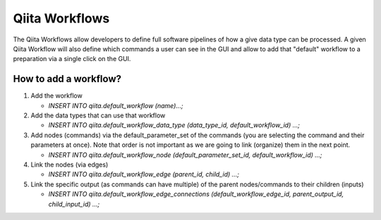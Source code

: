 .. _workflows:

.. index :: workflows

Qiita Workflows
===============

The Qiita Workflows allow developers to define full software pipelines of how a
give data type can be processed. A given Qiita Workflow will also define which
commands a user can see in the GUI and allow to add that "default" workflow to
a preparation via a single click on the GUI.

How to add a workflow?
----------------------

#. Add the workflow

   - `INSERT INTO qiita.default_workflow (name)...;`


#. Add the data types that can use that workflow

   - `INSERT INTO qiita.default_workflow_data_type (data_type_id, default_workflow_id) ...;`


#. Add nodes (commands) via the default_parameter_set of the commands (you are selecting
   the command and their parameters at once). Note that order is not important as we are going to link (organize) them in the next point.

   - `INSERT INTO qiita.default_workflow_node (default_parameter_set_id, default_workflow_id) ...;`


#. Link the nodes (via edges)

   - `INSERT INTO qiita.default_workflow_edge (parent_id, child_id) ...;`


#. Link the specific output (as commands can have multiple) of the parent nodes/commands to their
   children (inputs)

   - `INSERT INTO qiita.default_workflow_edge_connections (default_workflow_edge_id, parent_output_id, child_input_id) ...;`
